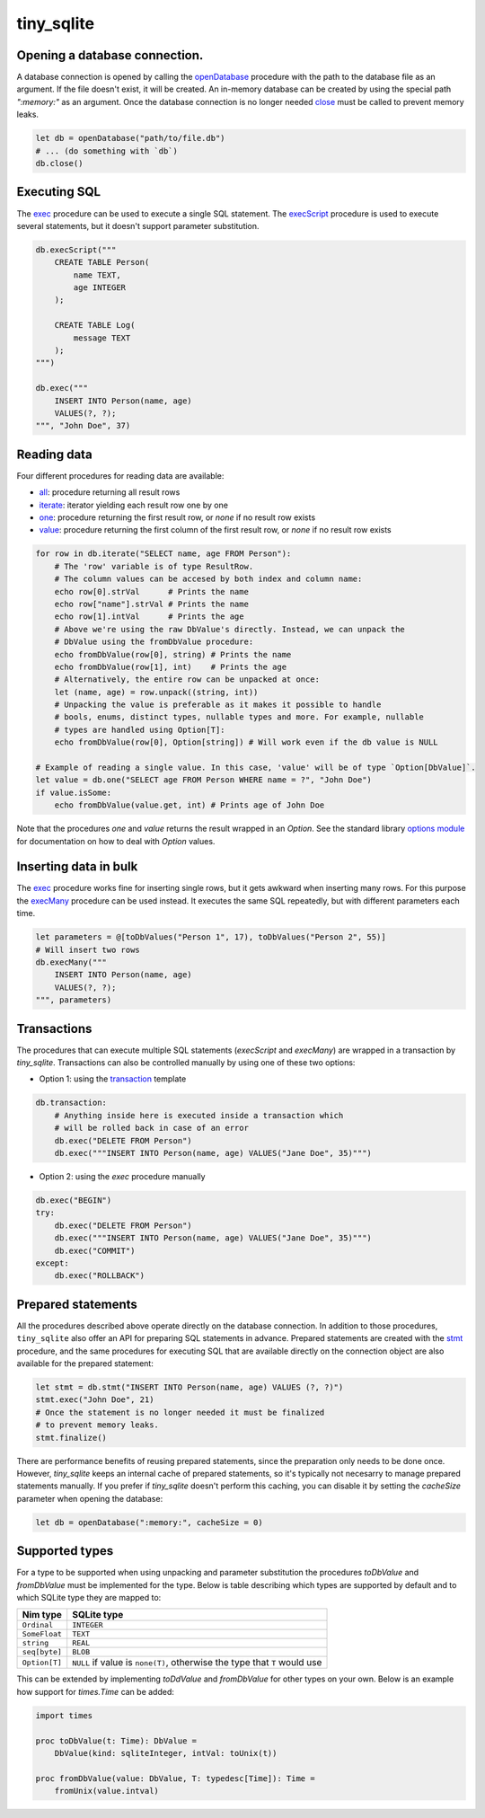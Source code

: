 ***********
tiny_sqlite
***********

Opening a database connection.
##############################

A database connection is opened by calling the `openDatabase <#openDatabase,string,Natural>`_ procedure with the
path to the database file as an argument. If the file doesn't exist, it will be created. An in-memory database can
be created by using the special path `":memory:"` as an argument. Once the database connection is no longer needed
`close <#close,DbConn>`_ must be called to prevent memory leaks.

.. code-block:: nim

    let db = openDatabase("path/to/file.db")
    # ... (do something with `db`)
    db.close()

Executing SQL
#############

The `exec <#exec,DbConn,string,varargs[DbValue,toDbValue]>`_ procedure can be used to execute a single SQL statement. The `execScript <#execScript,DbConn,string>`_
procedure is used to execute several statements, but it doesn't support parameter substitution.

.. code-block:: nim

    db.execScript("""
        CREATE TABLE Person(
            name TEXT,
            age INTEGER
        );

        CREATE TABLE Log(
            message TEXT
        );
    """)

    db.exec("""
        INSERT INTO Person(name, age)
        VALUES(?, ?);
    """, "John Doe", 37)

Reading data
############

Four different procedures for reading data are available:

- `all <#all,DbConn,string,varargs[DbValue,toDbValue]>`_: procedure returning all result rows
- `iterate <#iterate.i,DbConn,string,varargs[DbValue,toDbValue]>`_: iterator yielding each result row one by one
- `one <#one,DbConn,string,varargs[DbValue,toDbValue]>`_: procedure returning the first result row, or `none` if no result row exists
- `value <#value,DbConn,string,varargs[DbValue,toDbValue]>`_: procedure returning the first column of the first result row, or `none` if no result row exists

.. code-block:: nim

    for row in db.iterate("SELECT name, age FROM Person"):
        # The 'row' variable is of type ResultRow.
        # The column values can be accesed by both index and column name:
        echo row[0].strVal      # Prints the name
        echo row["name"].strVal # Prints the name
        echo row[1].intVal      # Prints the age
        # Above we're using the raw DbValue's directly. Instead, we can unpack the
        # DbValue using the fromDbValue procedure:
        echo fromDbValue(row[0], string) # Prints the name
        echo fromDbValue(row[1], int)    # Prints the age
        # Alternatively, the entire row can be unpacked at once:
        let (name, age) = row.unpack((string, int))
        # Unpacking the value is preferable as it makes it possible to handle
        # bools, enums, distinct types, nullable types and more. For example, nullable
        # types are handled using Option[T]:
        echo fromDbValue(row[0], Option[string]) # Will work even if the db value is NULL
    
    # Example of reading a single value. In this case, 'value' will be of type `Option[DbValue]`.
    let value = db.one("SELECT age FROM Person WHERE name = ?", "John Doe")
    if value.isSome:
        echo fromDbValue(value.get, int) # Prints age of John Doe

Note that the procedures `one` and `value` returns the result wrapped in an `Option`. See the standard library
`options module <https://nim-lang.org/docs/options.html>`_ for documentation on how to deal with `Option` values.

Inserting data in bulk
######################

The `exec <#exec,DbConn,string,varargs[DbValue,toDbValue]>`_ procedure works fine for inserting single rows,
but it gets awkward when inserting many rows. For this purpose the `execMany <#execMany,DbConn,string,varargs[DbValue,toDbValue]>`_
procedure can be used instead. It executes the same SQL repeatedly, but with different parameters each time.

.. code-block:: nim

    let parameters = @[toDbValues("Person 1", 17), toDbValues("Person 2", 55)]
    # Will insert two rows
    db.execMany("""
        INSERT INTO Person(name, age)
        VALUES(?, ?);
    """, parameters)

Transactions
############

The procedures that can execute multiple SQL statements (`execScript` and `execMany`) are wrapped in a transaction by
`tiny_sqlite`. Transactions can also be controlled manually by using one of these two options:

- Option 1: using the `transaction <#transaction.t,DbConn,untyped>`_ template

.. code-block:: nim

    db.transaction:
        # Anything inside here is executed inside a transaction which
        # will be rolled back in case of an error
        db.exec("DELETE FROM Person")
        db.exec("""INSERT INTO Person(name, age) VALUES("Jane Doe", 35)""")

- Option 2: using the `exec` procedure manually

.. code-block:: nim

    db.exec("BEGIN")
    try:
        db.exec("DELETE FROM Person")
        db.exec("""INSERT INTO Person(name, age) VALUES("Jane Doe", 35)""")
        db.exec("COMMIT")
    except:
        db.exec("ROLLBACK")

Prepared statements
###################

All the procedures described above operate directly on the database connection. In addition to those procedures,
``tiny_sqlite`` also offer an API for preparing SQL statements in advance. Prepared statements are created with the
`stmt <#stmt,DbConn,string>`_ procedure, and the same procedures for executing SQL that are available directly
on the connection object are also available for the prepared statement:


.. code-block:: nim
    
    let stmt = db.stmt("INSERT INTO Person(name, age) VALUES (?, ?)")
    stmt.exec("John Doe", 21)
    # Once the statement is no longer needed it must be finalized
    # to prevent memory leaks.
    stmt.finalize()

There are performance benefits of reusing prepared statements, since the preparation only needs to be done once.
However, `tiny_sqlite` keeps an internal cache of prepared statements, so it's typically not necesarry to manage
prepared statements manually. If you prefer if `tiny_sqlite` doesn't perform this caching, you can disable it by
setting the `cacheSize` parameter when opening the database:

.. code-block:: nim

    let db = openDatabase(":memory:", cacheSize = 0)

Supported types
###############

For a type to be supported when using unpacking and parameter substitution the procedures `toDbValue` and `fromDbValue`
must be implemented for the type. Below is table describing which types are supported by default and to which SQLite
type they are mapped to:

====================  =================================================================================
Nim type              SQLite type
====================  =================================================================================
``Ordinal``           | ``INTEGER``
``SomeFloat``         | ``TEXT``
``string``            | ``REAL``
``seq[byte]``         | ``BLOB``
``Option[T]``         | ``NULL`` if value is ``none(T)``, otherwise the type that ``T`` would use
====================  =================================================================================

This can be extended by implementing `toDdValue`  and `fromDbValue` for other types on your own. Below is an example
how support for `times.Time` can be added:

.. code-block:: nim

    import times

    proc toDbValue(t: Time): DbValue =
        DbValue(kind: sqliteInteger, intVal: toUnix(t))

    proc fromDbValue(value: DbValue, T: typedesc[Time]): Time =
        fromUnix(value.intval)
